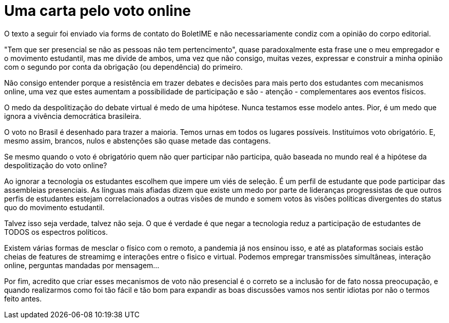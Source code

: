 = Uma carta pelo voto online
// :page-subtitle:
:page-identificador: 20231005_uma_carta_pelo_voto_online
:page-data: "05 de outubro de 2023"
:page-layout: boletime_post
:page-categories: [boletime_post]
:page-tags: ['Leitores', 'GrevIME', 'BoletIME']
:page-boletime: 'Outubro/2023'
:page-autoria: 'Leitores'
:page-resumo: ['Reflexão pelo argumento do voto não presencial, visando maior inclusão.']

[.aviso-vermelho]
--
O texto a seguir foi enviado via forms de contato do BoletIME e não necessariamente condiz com a opinião do corpo editorial.
--

"Tem que ser presencial se não as pessoas não tem pertencimento", quase paradoxalmente esta frase une o meu empregador e o movimento estudantil, mas me divide de ambos, uma vez que não consigo, muitas vezes, expressar e construir a minha opinião com o segundo por conta da obrigação (ou dependência) do primeiro.

Não consigo entender porque a resistência em trazer debates e decisões para mais perto dos estudantes com mecanismos online, uma vez que estes aumentam a possibilidade de participação e são - atenção - complementares aos eventos físicos.

O medo da despolitização do debate virtual é medo de uma hipótese. Nunca testamos esse modelo antes. Pior, é um medo que ignora a vivência democrática brasileira.

O voto no Brasil é desenhado para trazer a maioria. Temos urnas em todos os lugares possíveis. Instituimos voto obrigatório. E, mesmo assim, brancos, nulos e abstenções são quase metade das contagens.

Se mesmo quando o voto é obrigatório quem não quer participar não participa, quão baseada no mundo real é a hipótese da despolitização do voto online?

Ao ignorar a tecnologia os estudantes escolhem que impere um viés de seleção. É um perfil de estudante que pode participar das assembleias presenciais. As línguas mais afiadas dizem que existe um medo por parte de lideranças progressistas de que outros perfis de estudantes estejam correlacionados a outras visões de mundo e somem votos às visões políticas divergentes do status quo do movimento estudantil.

Talvez isso seja verdade, talvez não seja. O que é verdade é que negar a tecnologia reduz a participação de estudantes de TODOS os espectros políticos.

Existem várias formas de mesclar o físico com o remoto, a pandemia já nos ensinou isso, e até as plataformas sociais estão cheias de features de streamimg e interações entre o fisico e virtual. Podemos empregar transmissões simultâneas, interação online, perguntas mandadas por mensagem...

Por fim, acredito que criar esses mecanismos de voto não presencial é o correto se a inclusão for de fato nossa preocupação, e quando realizarmos como foi tão fácil e tão bom para expandir as boas discussões vamos nos sentir idiotas por não o termos feito antes. 
